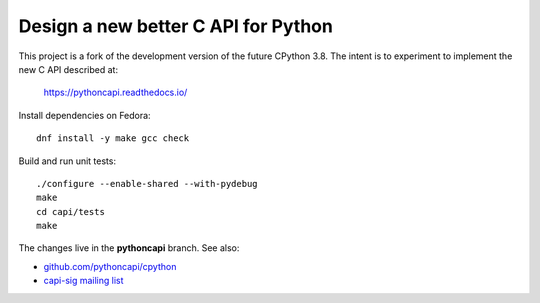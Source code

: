 Design a new better C API for Python
====================================

This project is a fork of the development version of the future CPython 3.8.
The intent is to experiment to implement the new C API described at:

   https://pythoncapi.readthedocs.io/

Install dependencies on Fedora::

   dnf install -y make gcc check

Build and run unit tests::

   ./configure --enable-shared --with-pydebug
   make
   cd capi/tests
   make

The changes live in the **pythoncapi** branch. See also:

* `github.com/pythoncapi/cpython <https://github.com/pythoncapi/cpython>`_
* `capi-sig mailing list
  <https://mail.python.org/mm3/mailman3/lists/capi-sig.python.org/>`_
